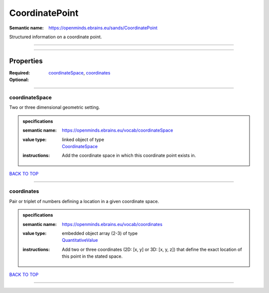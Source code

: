 ###############
CoordinatePoint
###############

:Semantic name: https://openminds.ebrains.eu/sands/CoordinatePoint

Structured information on a coordinate point.


------------

------------

Properties
##########

:Required: `coordinateSpace <coordinateSpace_heading_>`_, `coordinates <coordinates_heading_>`_
:Optional:

------------

.. _coordinateSpace_heading:

***************
coordinateSpace
***************

Two or three dimensional geometric setting.

.. admonition:: specifications

   :semantic name: https://openminds.ebrains.eu/vocab/coordinateSpace
   :value type: | linked object of type
                | `CoordinateSpace <https://openminds-documentation.readthedocs.io/en/v1.0/specifications/SANDS/coordinateSpace.html>`_
   :instructions: Add the coordinate space in which this coordinate point exists in.

`BACK TO TOP <CoordinatePoint_>`_

------------

.. _coordinates_heading:

***********
coordinates
***********

Pair or triplet of numbers defining a location in a given coordinate space.

.. admonition:: specifications

   :semantic name: https://openminds.ebrains.eu/vocab/coordinates
   :value type: | embedded object array \(2-3\) of type
                | `QuantitativeValue <https://openminds-documentation.readthedocs.io/en/v1.0/specifications/core/miscellaneous/quantitativeValue.html>`_
   :instructions: Add two or three coordinates (2D: [x, y] or 3D: [x, y, z]) that define the exact location of this point in the stated space.

`BACK TO TOP <CoordinatePoint_>`_

------------

